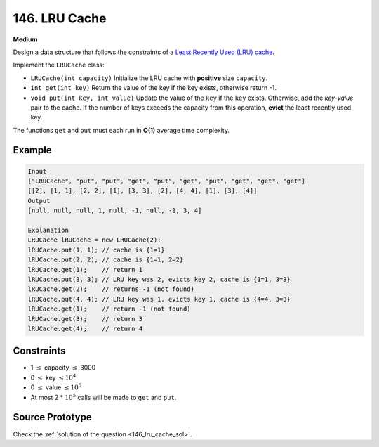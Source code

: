 146. LRU Cache
==============

**Medium**

Design a data structure that follows the constraints of a `Least Recently Used
(LRU) cache <https://en.wikipedia.org/wiki/Cache_replacement_policies#LRU>`_.

Implement the ``LRUCache`` class:

* ``LRUCache(int capacity)`` Initialize the LRU cache with **positive** size
  ``capacity``.
* ``int get(int key)`` Return the value of the key if the key exists, otherwise
  return -1.
* ``void put(int key, int value)`` Update the value of the ``key`` if the
  ``key`` exists. Otherwise, add the *key-value* pair to the cache. If the
  number of keys exceeds the capacity from this operation, **evict** the least
  recently used key.

The functions ``get`` and ``put`` must each run in **O(1)** average time
complexity.

Example
-------

.. code-block::

   Input
   ["LRUCache", "put", "put", "get", "put", "get", "put", "get", "get", "get"]
   [[2], [1, 1], [2, 2], [1], [3, 3], [2], [4, 4], [1], [3], [4]]
   Output
   [null, null, null, 1, null, -1, null, -1, 3, 4]

   Explanation
   LRUCache lRUCache = new LRUCache(2);
   lRUCache.put(1, 1); // cache is {1=1}
   lRUCache.put(2, 2); // cache is {1=1, 2=2}
   lRUCache.get(1);    // return 1
   lRUCache.put(3, 3); // LRU key was 2, evicts key 2, cache is {1=1, 3=3}
   lRUCache.get(2);    // returns -1 (not found)
   lRUCache.put(4, 4); // LRU key was 1, evicts key 1, cache is {4=4, 3=3}
   lRUCache.get(1);    // return -1 (not found)
   lRUCache.get(3);    // return 3
   lRUCache.get(4);    // return 4

Constraints
-----------

* 1 :math:`\le` capacity :math:`\le` 3000
* 0 :math:`\le` key :math:`\le 10^4`
* 0 :math:`\le` value :math:`\le 10^5`
* At most 2 * :math:`10^5` calls will be made to ``get`` and ``put``.

Source Prototype
----------------

.. code-block:: cpp
   :caption: LRU Cache prototype
   :linenos:

   class LRUCache {
   public:
       LRUCache(int capacity) {

       }

       int get(int key) {

       }

       void put(int key, int value) {

       }
   };

   /**
    * Your LRUCache object will be instantiated and called as such:
    * LRUCache* obj = new LRUCache(capacity);
    * int param_1 = obj->get(key);
    * obj->put(key,value);
    */

Check the :ref:`solution of the question <146_lru_cache_sol>`.
